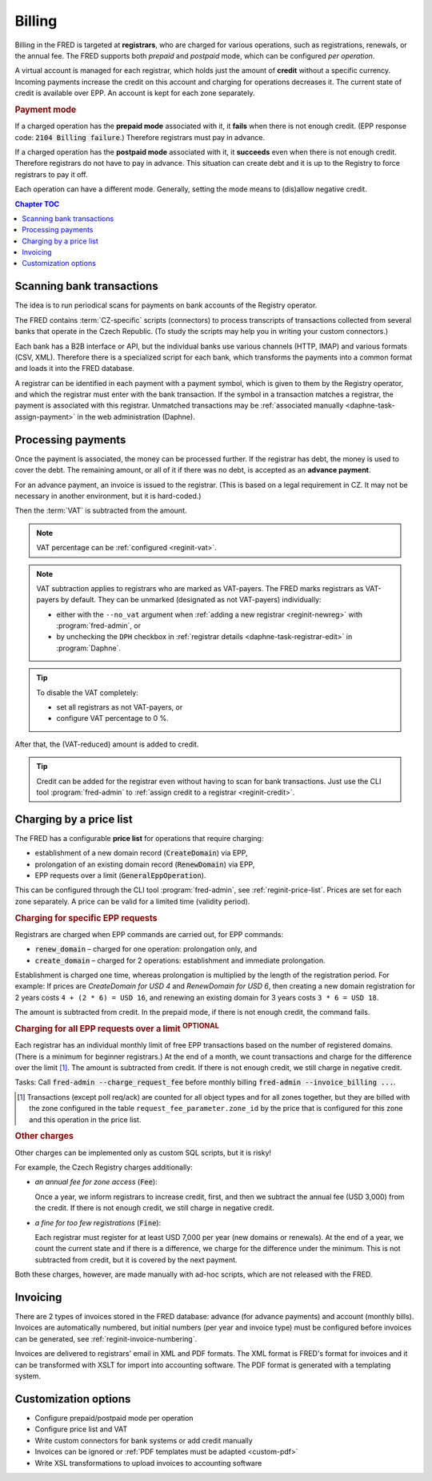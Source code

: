 


Billing
=======

Billing in the FRED is targeted at **registrars**, who are charged for various operations,
such as registrations, renewals, or the annual fee. The FRED supports both *prepaid*
and *postpaid* mode, which can be configured *per operation*.

A virtual account is managed for each registrar, which holds just the amount
of **credit** without a specific currency. Incoming payments increase the credit
on this account and charging for operations decreases it. The current state
of credit is available over EPP. An account is kept for each zone separately.

.. rubric:: Payment mode

If a charged operation has the **prepaid mode** associated with it, it **fails**
when there is not enough credit. (EPP response code: :code:`2104 Billing failure`.)
Therefore registrars must pay in advance.

If a charged operation has the **postpaid mode** associated with it, it **succeeds**
even when there is not enough credit.
Therefore registrars do not have to pay in advance.
This situation can create debt and it is up to the Registry to force registrars
to pay it off.

Each operation can have a different mode. Generally, setting the mode means
to (dis)allow negative credit.

.. contents:: Chapter TOC
   :local:
   :backlinks: none

Scanning bank transactions
--------------------------

The idea is to run periodical scans for payments on bank accounts of the Registry operator.

The FRED contains :term:`CZ-specific` scripts (connectors) to process transcripts
of transactions collected from several banks that operate in the Czech Republic.
(To study the scripts may help you in writing your custom connectors.)

Each bank has a B2B interface or API, but the individual banks use various channels
(HTTP, IMAP) and various formats (CSV, XML). Therefore there is a specialized script
for each bank, which transforms the payments into a common format
and loads it into the FRED database.

A registrar can be identified in each payment with a payment symbol, which
is given to them by the Registry operator, and which the registrar must enter
with the bank transaction. If the symbol in a transaction matches a registrar,
the payment is associated with this registrar. Unmatched transactions may be
:ref:`associated manually <daphne-task-assign-payment>` in the web administration (Daphne).

.. versionchanged:: 2.38
   Bank transactions are collected, parsed and associated with registrars externally,
   and imported to FRED via a new Accounting interface for further processing.
   See also :doc:`PAIN`.

Processing payments
-------------------

Once the payment is associated, the money can be processed further.
If the registrar has debt, the money is used to cover the debt. The remaining amount,
or all of it if there was no debt, is accepted as an **advance payment**.

For an advance payment, an invoice is issued to the registrar. (This is based
on a legal requirement in CZ. It may not be necessary in another environment,
but it is hard-coded.)

Then the :term:`VAT` is subtracted from the amount.

.. Note:: VAT percentage can be :ref:`configured <reginit-vat>`.

.. Note:: VAT subtraction applies to registrars who are marked as VAT-payers.
   The FRED marks registrars as VAT-payers by default.
   They can be unmarked (designated as not VAT-payers) individually:

   * either with the ``--no_vat`` argument when :ref:`adding a new registrar
     <reginit-newreg>` with :program:`fred-admin`, or
   * by unchecking the ``DPH`` checkbox in :ref:`registrar details
     <daphne-task-registrar-edit>` in :program:`Daphne`.

.. Tip:: To disable the VAT completely:

   * set all registrars as not VAT-payers, or
   * configure VAT percentage to 0 %.

After that, the (VAT-reduced) amount is added to credit.

.. Tip:: Credit can be added for the registrar even without having to scan
   for bank transactions. Just use the CLI tool :program:`fred-admin`
   to :ref:`assign credit to a registrar <reginit-credit>`.

Charging by a price list
------------------------

The FRED has a configurable **price list** for operations that require charging:

* establishment of a new domain record (:code:`CreateDomain`) via EPP,
* prolongation of an existing domain record (:code:`RenewDomain`) via EPP,
* EPP requests over a limit (:code:`GeneralEppOperation`).

This can be configured through the CLI tool :program:`fred-admin`,
see :ref:`reginit-price-list`. Prices are set for each zone separately.
A price can be valid for a limited time (validity period).

.. rubric:: Charging for specific EPP requests

Registrars are charged when EPP commands are carried out, for EPP commands:

* :code:`renew_domain` – charged for one operation: prolongation only, and
* :code:`create_domain` – charged for 2 operations: establishment and immediate prolongation.

Establishment is charged one time, whereas prolongation is multiplied
by the length of the registration period. For example: If prices are
*CreateDomain for USD 4* and *RenewDomain for USD 6*,
then creating a new domain registration for 2 years costs ``4 + (2 * 6) = USD 16``,
and renewing an existing domain for 3 years costs ``3 * 6 = USD 18``.

The amount is subtracted from credit.
In the prepaid mode, if there is not enough credit, the command fails.

.. rubric:: Charging for all EPP requests over a limit :sup:`OPTIONAL`

Each registrar has an individual monthly limit of free EPP transactions based
on the number of registered domains. (There is a minimum for beginner registrars.)
At the end of a month, we count transactions and charge for the difference over
the limit [#reqcount]_. The amount is subtracted from credit. If there is not enough credit,
we still charge in negative credit.

Tasks: Call :code:`fred-admin --charge_request_fee` before monthly billing
:code:`fred-admin --invoice_billing ...`.

.. [#reqcount] Transactions (except poll req/ack) are counted for all object types
   and for all zones together, but they are billed with the zone configured in the table
   ``request_fee_parameter.zone_id`` by the price that is configured for this zone
   and this operation in the price list.

.. rubric:: Other charges

Other charges can be implemented only as custom SQL scripts, but it is risky!

For example, the Czech Registry charges additionally:

* *an annual fee for zone access* (:code:`Fee`):

  Once a year, we inform registrars to increase credit, first, and then we subtract
  the annual fee (USD 3,000) from the credit. If there is not enough credit, we still
  charge in negative credit.

* *a fine for too few registrations* (:code:`Fine`):

  Each registrar must register for at least USD 7,000 per year (new domains or renewals).
  At the end of a year, we count the current state and if there is a difference,
  we charge for the difference under the minimum. This is not subtracted from
  credit, but it is covered by the next payment.

Both these charges, however, are made manually with ad-hoc scripts,
which are not released with the FRED.

Invoicing
---------

There are 2 types of invoices stored in the FRED database: advance (for advance payments)
and account (monthly bills).
Invoices are automatically numbered, but initial numbers (per year and invoice type)
must be configured before invoices can be generated, see :ref:`reginit-invoice-numbering`.

Invoices are delivered to registrars' email in XML and PDF formats. The XML format is
FRED's format for invoices and it can be transformed with XSLT for import
into accounting software. The PDF format is generated with a templating system.

Customization options
---------------------------

* Configure prepaid/postpaid mode per operation
* Configure price list and VAT
* Write custom connectors for bank systems or add credit manually
* Invoices can be ignored or :ref:`PDF templates must be adapted <custom-pdf>`
* Write XSL transformations to upload invoices to accounting software

